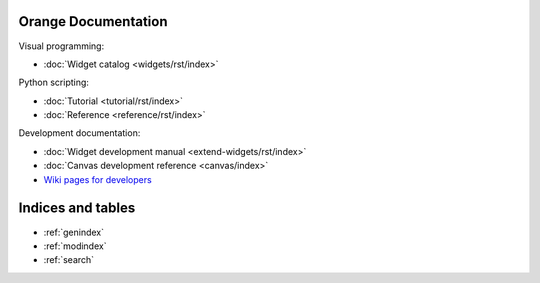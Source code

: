 Orange Documentation
====================

Visual programming:

- :doc:`Widget catalog <widgets/rst/index>`

Python scripting:

- :doc:`Tutorial <tutorial/rst/index>`
- :doc:`Reference <reference/rst/index>`

Development documentation:

- :doc:`Widget development manual <extend-widgets/rst/index>`
- :doc:`Canvas development reference <canvas/index>`
- `Wiki pages for developers <http://orange.biolab.si/trac>`_

Indices and tables
==================

* :ref:`genindex`
* :ref:`modindex`
* :ref:`search`

